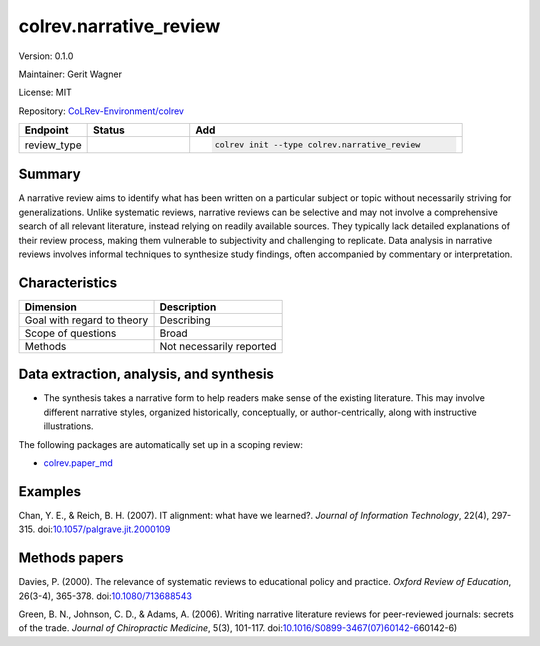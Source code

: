 .. |EXPERIMENTAL| image:: https://img.shields.io/badge/status-experimental-blue
   :height: 14pt
   :target: https://colrev-environment.github.io/colrev/dev_docs/dev_status.html
.. |MATURING| image:: https://img.shields.io/badge/status-maturing-yellowgreen
   :height: 14pt
   :target: https://colrev-environment.github.io/colrev/dev_docs/dev_status.html
.. |STABLE| image:: https://img.shields.io/badge/status-stable-brightgreen
   :height: 14pt
   :target: https://colrev-environment.github.io/colrev/dev_docs/dev_status.html
.. |VERSION| image:: /_static/svg/iconmonstr-product-10.svg
   :width: 15
   :alt: Version
.. |GIT_REPO| image:: /_static/svg/iconmonstr-code-fork-1.svg
   :width: 15
   :alt: Git repository
.. |LICENSE| image:: /_static/svg/iconmonstr-copyright-2.svg
   :width: 15
   :alt: Licencse
.. |MAINTAINER| image:: /_static/svg/iconmonstr-user-29.svg
   :width: 20
   :alt: Maintainer
.. |DOCUMENTATION| image:: /_static/svg/iconmonstr-book-17.svg
   :width: 15
   :alt: Documentation
colrev.narrative_review
=======================

|VERSION| Version: 0.1.0

|MAINTAINER| Maintainer: Gerit Wagner

|LICENSE| License: MIT  

|GIT_REPO| Repository: `CoLRev-Environment/colrev <https://github.com/CoLRev-Environment/colrev/tree/main/colrev/packages/narrative_review>`_ 

.. list-table::
   :header-rows: 1
   :widths: 20 30 80

   * - Endpoint
     - Status
     - Add
   * - review_type
     - |STABLE|
     - .. code-block:: 


         colrev init --type colrev.narrative_review


Summary
-------

A narrative review aims to identify what has been written on a particular subject or topic without necessarily striving for generalizations. Unlike systematic reviews, narrative reviews can be selective and may not involve a comprehensive search of all relevant literature, instead relying on readily available sources. They typically lack detailed explanations of their review process, making them vulnerable to subjectivity and challenging to replicate. Data analysis in narrative reviews involves informal techniques to synthesize study findings, often accompanied by commentary or interpretation.

Characteristics
---------------

.. list-table::
   :align: left
   :header-rows: 1

   * - Dimension
     - Description
   * - Goal with regard to theory
     - Describing
   * - Scope of questions
     - Broad
   * - Methods
     - Not necessarily reported


Data extraction, analysis, and synthesis
----------------------------------------


* The synthesis takes a narrative form to help readers make sense of the existing literature. This may involve different narrative styles, organized historically, conceptually, or author-centrically, along with instructive illustrations.

The following packages are automatically set up in a scoping review:


* `colrev.paper_md <colrev.paper_md.html>`_

Examples
--------

Chan, Y. E., & Reich, B. H. (2007). IT alignment: what have we learned?. *Journal of Information Technology*\ , 22(4), 297-315. doi:\ `10.1057/palgrave.jit.2000109 <https://doi.org/10.1057/palgrave.jit.2000109>`_

Methods papers
--------------

Davies, P. (2000). The relevance of systematic reviews to educational policy and practice. *Oxford Review of Education*\ , 26(3-4), 365-378. doi:\ `10.1080/713688543 <https://doi.org/10.1080/713688543>`_

Green, B. N., Johnson, C. D., & Adams, A. (2006). Writing narrative literature reviews for peer-reviewed journals: secrets of the trade. *Journal of Chiropractic Medicine*\ , 5(3), 101-117. doi:\ `10.1016/S0899-3467(07)60142-6 <https://doi.org/10.1016/S0899-3467(07>`_\ 60142-6)
